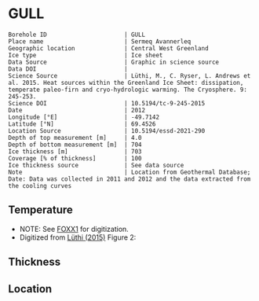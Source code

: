 * GULL
:PROPERTIES:
:header-args:jupyter-python+: :session ds :kernel ds
:clearpage: t
:END:

#+NAME: ingest_meta
#+BEGIN_SRC bash :results verbatim :exports results
cat meta.bsv | sed 's/|/@| /' | column -s"@" -t
#+END_SRC

#+RESULTS: ingest_meta
#+begin_example
Borehole ID                      | GULL
Place name                       | Sermeq Avannerleq
Geographic location              | Central West Greenland
Ice type                         | Ice sheet
Data Source                      | Graphic in science source
Data DOI                         | 
Science Source                   | Lüthi, M., C. Ryser, L. Andrews et al. 2015. Heat sources within the Greenland Ice Sheet: dissipation, temperate paleo-firn and cryo-hydrologic warming. The Cryosphere. 9: 245-253. 
Science DOI                      | 10.5194/tc-9-245-2015
Date                             | 2012
Longitude [°E]                   | -49.7142
Latitude [°N]                    | 69.4526
Location Source                  | 10.5194/essd-2021-290
Depth of top measurement [m]     | 4.0
Depth of bottom measurement [m]  | 704
Ice thickness [m]                | 703
Coverage [% of thickness]        | 100
Ice thickness source             | See data source
Note                             | Location from Geothermal Database; Date: Data was collected in 2011 and 2012 and the data extracted from the cooling curves
#+end_example

** Temperature

+ NOTE: See [[./foxx1/README.org][FOXX1]] for digitization.
+ Digitized from [[citet:luthi_2015][Lüthi (2015)]] Figure 2:

[[./luthi_2015_fig2_all.png]]


** Thickness

** Location

** Data                                                 :noexport:

#+NAME: ingest_data
#+BEGIN_SRC bash :exports results
cat data.csv | sort -t, -n -k2
#+END_SRC

#+RESULTS: ingest_data
|                    t |               d |
|  -0.5993257266189964 |  3.879905763013 |
|  -1.4447058996657312 |  12.14990937022 |
|  -0.9511030529146716 |  50.22199187735 |
|  -0.8465470142656848 |  84.05600047391 |
|  -1.7600224006524314 |  120.3268163421 |
|   -2.881413195915094 | 155.98362456246 |
|   -4.524207788409768 | 191.85888738127 |
|   -6.422975928931979 | 227.80877219211 |
|   -8.398796874901471 | 263.89273989733 |
|  -10.168617381262582 |   299.672228206 |
|   -11.25821124017698 | 306.70823730525 |
|  -11.950098200147206 |  354.6973586947 |
|  -14.126729596461068 |  406.9935616103 |
|  -13.572910617778625 |  454.5951023562 |
|  -12.727361347740075 |  496.5313163975 |
|   -11.67917209396018 | 514.59283261809 |
|  -10.088289316965394 |   536.479989683 |
|   -8.483308005643686 | 554.47054825836 |
|  -6.5489382626680275 |  576.5086869564 |
|   -4.751053441494477 |  594.5370133192 |
|  -2.7224650669195256 |    621.47098565 |
|  -1.5221987857363644 |  644.4625245882 |
|  -0.8242146564959754 |  666.4381868705 |
|  -0.6008910787990764 |  674.8136091419 |
|  -0.6280907453134539 |  684.1958302348 |
| -0.47840148012293326 |   687.309060443 |
|  -0.5663774349732158 |  692.4962308951 |
|  -0.3801443116140817 |  694.9007488617 |
|  -0.5967037617172863 |  698.2978699396 |
|  -0.3664013222173672 |  699.9150909598 |
|  -0.5003954688354995 |   703.871190959 |

